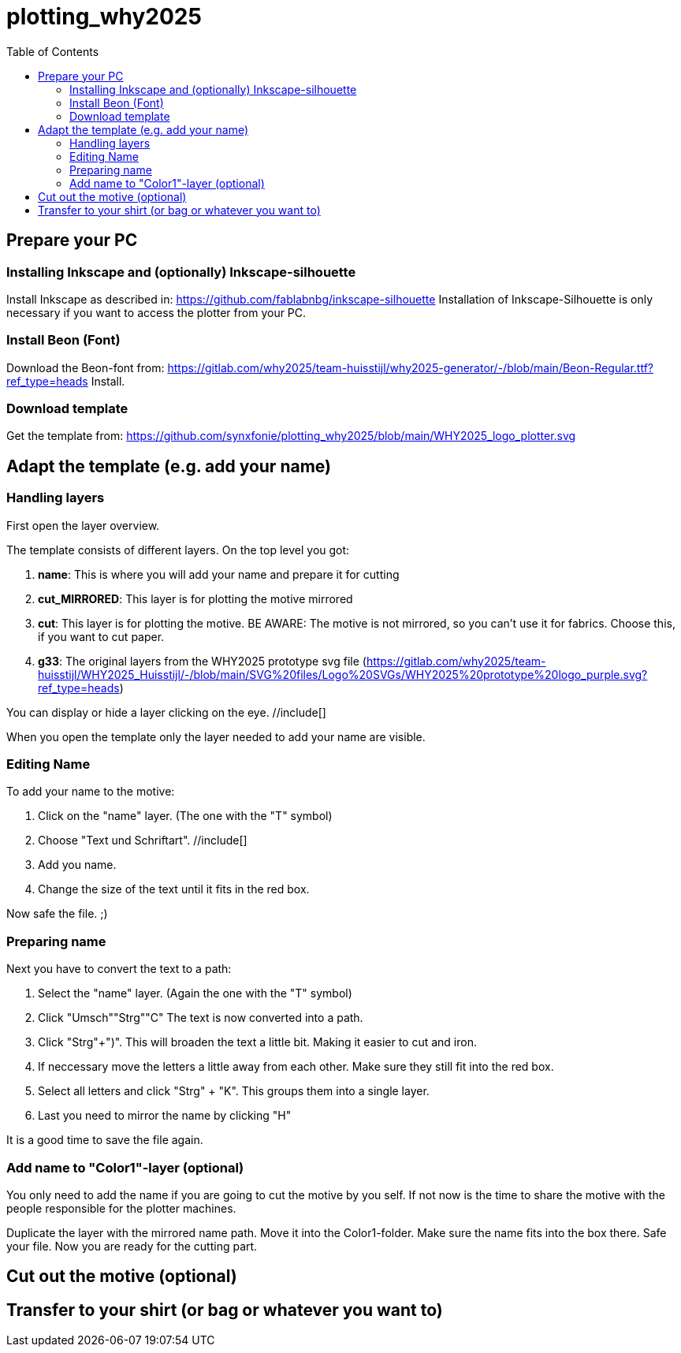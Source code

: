 = plotting_why2025
:toc:


== Prepare your PC

=== Installing Inkscape and (optionally) Inkscape-silhouette

Install Inkscape as described in: https://github.com/fablabnbg/inkscape-silhouette
Installation of Inkscape-Silhouette is only necessary if you want to access the plotter from your PC. 

=== Install Beon (Font)

Download the Beon-font from:  https://gitlab.com/why2025/team-huisstijl/why2025-generator/-/blob/main/Beon-Regular.ttf?ref_type=heads
Install. 

=== Download template
Get the template from: 
https://github.com/synxfonie/plotting_why2025/blob/main/WHY2025_logo_plotter.svg

== Adapt the template (e.g. add your name)

=== Handling layers 
First open the layer overview. 
//include[]

The template consists of different layers. On the top level you got: 

1. *name*: This is where you will add your name and prepare it for cutting
2. *cut_MIRRORED*: This layer is for plotting the motive mirrored
3. *cut*: This layer is for plotting the motive. BE AWARE: The motive is not mirrored, so you can't use it for fabrics. Choose this, if you want to cut paper. 
4. *g33*: The original layers from the WHY2025 prototype svg file (https://gitlab.com/why2025/team-huisstijl/WHY2025_Huisstijl/-/blob/main/SVG%20files/Logo%20SVGs/WHY2025%20prototype%20logo_purple.svg?ref_type=heads)

You can display or hide a layer clicking on the eye. //include[]

When you open the template only the layer needed to add your name are visible. 

=== Editing Name

To add your name to the motive: 

1. Click on the "name" layer. (The one with the "T" symbol)
2. Choose "Text und Schriftart". //include[]
3. Add you name. 
4. Change the size of the text until it fits in the red box.

Now safe the file. ;) 

=== Preparing name

Next you have to convert the text to a path: 

1. Select the "name" layer. (Again the one with the "T" symbol) 
2. Click "Umsch"+"Strg"+"C" The text is now converted into a path.
3. Click "Strg"+")". This will broaden the text a little bit. Making it easier to cut and iron. 
4. If neccessary move the letters a little away from each other. Make sure they still fit into the red box. 
5. Select all letters and click "Strg" + "K". This groups them into a single layer.
6. Last you need to mirror the name by clicking "H"

It is a good time to save the file again. 

=== Add name to "Color1"-layer (optional)
You only need to add the name if you are going to cut the motive by you self. 
If not now is the time to share the motive with the people responsible for the plotter machines. 

Duplicate the layer with the mirrored name path. 
Move it into the Color1-folder. Make sure the name fits into the box there. 
Safe your file. 
Now you are ready for the cutting part. 

== Cut out the motive (optional)

== Transfer to your shirt (or bag or whatever you want to)

